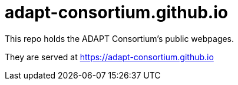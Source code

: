 # adapt-consortium.github.io

This repo holds the ADAPT Consortium's public webpages.

They are served at https://adapt-consortium.github.io